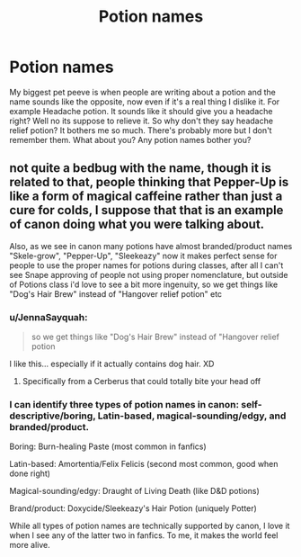 #+TITLE: Potion names

* Potion names
:PROPERTIES:
:Author: CandyPrincessz
:Score: 7
:DateUnix: 1619188337.0
:DateShort: 2021-Apr-23
:FlairText: Discussion
:END:
My biggest pet peeve is when people are writing about a potion and the name sounds like the opposite, now even if it's a real thing I dislike it. For example Headache potion. It sounds like it should give you a headache right? Well no its suppose to relieve it. So why don't they say headache relief potion? It bothers me so much. There's probably more but I don't remember them. What about you? Any potion names bother you?


** not quite a bedbug with the name, though it is related to that, people thinking that Pepper-Up is like a form of magical caffeine rather than just a cure for colds, I suppose that that is an example of canon doing what you were talking about.

Also, as we see in canon many potions have almost branded/product names "Skele-grow", "Pepper-Up", "Sleekeazy" now it makes perfect sense for people to use the proper names for potions during classes, after all I can't see Snape approving of people not using proper nomenclature, but outside of Potions class i'd love to see a bit more ingenuity, so we get things like "Dog's Hair Brew" instead of "Hangover relief potion" etc
:PROPERTIES:
:Author: inventiveusernombre
:Score: 11
:DateUnix: 1619194149.0
:DateShort: 2021-Apr-23
:END:

*** u/JennaSayquah:
#+begin_quote
  so we get things like "Dog's Hair Brew" instead of "Hangover relief potion
#+end_quote

I like this... especially if it actually contains dog hair. XD
:PROPERTIES:
:Author: JennaSayquah
:Score: 7
:DateUnix: 1619201594.0
:DateShort: 2021-Apr-23
:END:

**** Specifically from a Cerberus that could totally bite your head off
:PROPERTIES:
:Author: HeckingDramatic
:Score: 3
:DateUnix: 1619203030.0
:DateShort: 2021-Apr-23
:END:


*** I can identify three types of potion names in canon: self-descriptive/boring, Latin-based, magical-sounding/edgy, and branded/product.

Boring: Burn-healing Paste (most common in fanfics)

Latin-based: Amortentia/Felix Felicis (second most common, good when done right)

Magical-sounding/edgy: Draught of Living Death (like D&D potions)

Brand/product: Doxycide/Sleekeazy's Hair Potion (uniquely Potter)

While all types of potion names are technically supported by canon, I love it when I see any of the latter two in fanfics. To me, it makes the world feel more alive.
:PROPERTIES:
:Author: Dynomancer
:Score: 3
:DateUnix: 1619244643.0
:DateShort: 2021-Apr-24
:END:
